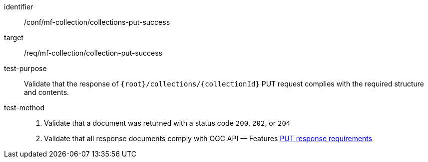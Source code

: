 [[conf_mfc_collection_put_success]]
////
[cols=">20h,<80d",width="100%"]
|===
|*Abstract Test {counter:conf-id}* |*/conf/mf-collection/collections-put-success*
|Requirement    | <<req_mfc-collection-response-put, /req/mf-collection/collection-put-success>>
|Test purpose   | Validate that the response of `{root}/collections/{collectionId}` PUT request complies with the required structure and contents.
|Test method    |
1. Validate that a document was returned with a status code `200`, `202`, or `204` +
2. Validate that all response documents comply with OGC API — Features link:http://docs.ogc.org/DRAFTS/20-002.html#_response_2[PUT response requirements]
|===
////

[abstract_test]
====
[%metadata]
identifier:: /conf/mf-collection/collections-put-success
target:: /req/mf-collection/collection-put-success
test-purpose:: Validate that the response of `{root}/collections/{collectionId}` PUT request complies with the required structure and contents.
test-method::
+
--
1. Validate that a document was returned with a status code `200`, `202`, or `204` +
2. Validate that all response documents comply with OGC API — Features link:http://docs.ogc.org/DRAFTS/20-002.html#_response_2[PUT response requirements]
--
====